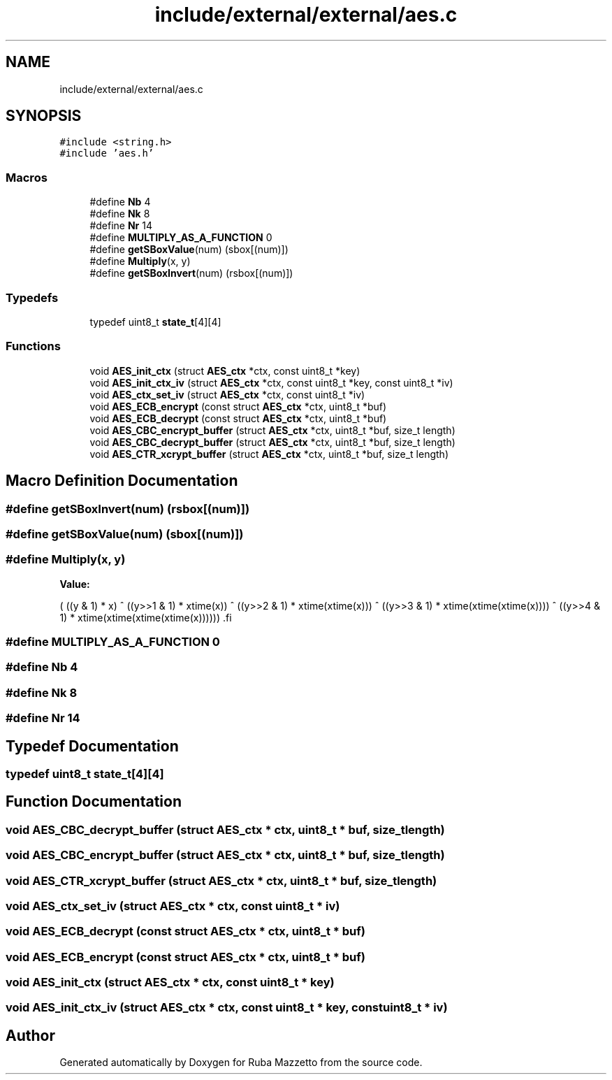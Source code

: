 .TH "include/external/external/aes.c" 3 "Sun May 8 2022" "Ruba Mazzetto" \" -*- nroff -*-
.ad l
.nh
.SH NAME
include/external/external/aes.c
.SH SYNOPSIS
.br
.PP
\fC#include <string\&.h>\fP
.br
\fC#include 'aes\&.h'\fP
.br

.SS "Macros"

.in +1c
.ti -1c
.RI "#define \fBNb\fP   4"
.br
.ti -1c
.RI "#define \fBNk\fP   8"
.br
.ti -1c
.RI "#define \fBNr\fP   14"
.br
.ti -1c
.RI "#define \fBMULTIPLY_AS_A_FUNCTION\fP   0"
.br
.ti -1c
.RI "#define \fBgetSBoxValue\fP(num)   (sbox[(num)])"
.br
.ti -1c
.RI "#define \fBMultiply\fP(x,  y)"
.br
.ti -1c
.RI "#define \fBgetSBoxInvert\fP(num)   (rsbox[(num)])"
.br
.in -1c
.SS "Typedefs"

.in +1c
.ti -1c
.RI "typedef uint8_t \fBstate_t\fP[4][4]"
.br
.in -1c
.SS "Functions"

.in +1c
.ti -1c
.RI "void \fBAES_init_ctx\fP (struct \fBAES_ctx\fP *ctx, const uint8_t *key)"
.br
.ti -1c
.RI "void \fBAES_init_ctx_iv\fP (struct \fBAES_ctx\fP *ctx, const uint8_t *key, const uint8_t *iv)"
.br
.ti -1c
.RI "void \fBAES_ctx_set_iv\fP (struct \fBAES_ctx\fP *ctx, const uint8_t *iv)"
.br
.ti -1c
.RI "void \fBAES_ECB_encrypt\fP (const struct \fBAES_ctx\fP *ctx, uint8_t *buf)"
.br
.ti -1c
.RI "void \fBAES_ECB_decrypt\fP (const struct \fBAES_ctx\fP *ctx, uint8_t *buf)"
.br
.ti -1c
.RI "void \fBAES_CBC_encrypt_buffer\fP (struct \fBAES_ctx\fP *ctx, uint8_t *buf, size_t length)"
.br
.ti -1c
.RI "void \fBAES_CBC_decrypt_buffer\fP (struct \fBAES_ctx\fP *ctx, uint8_t *buf, size_t length)"
.br
.ti -1c
.RI "void \fBAES_CTR_xcrypt_buffer\fP (struct \fBAES_ctx\fP *ctx, uint8_t *buf, size_t length)"
.br
.in -1c
.SH "Macro Definition Documentation"
.PP 
.SS "#define getSBoxInvert(num)   (rsbox[(num)])"

.SS "#define getSBoxValue(num)   (sbox[(num)])"

.SS "#define Multiply(x, y)"
\fBValue:\fP
.PP
.nf
      (  ((y & 1) * x) ^                              \
      ((y>>1 & 1) * xtime(x)) ^                       \
      ((y>>2 & 1) * xtime(xtime(x))) ^                \
      ((y>>3 & 1) * xtime(xtime(xtime(x)))) ^         \
      ((y>>4 & 1) * xtime(xtime(xtime(xtime(x))))))   \
.fi
.SS "#define MULTIPLY_AS_A_FUNCTION   0"

.SS "#define Nb   4"

.SS "#define Nk   8"

.SS "#define Nr   14"

.SH "Typedef Documentation"
.PP 
.SS "typedef uint8_t state_t[4][4]"

.SH "Function Documentation"
.PP 
.SS "void AES_CBC_decrypt_buffer (struct \fBAES_ctx\fP * ctx, uint8_t * buf, size_t length)"

.SS "void AES_CBC_encrypt_buffer (struct \fBAES_ctx\fP * ctx, uint8_t * buf, size_t length)"

.SS "void AES_CTR_xcrypt_buffer (struct \fBAES_ctx\fP * ctx, uint8_t * buf, size_t length)"

.SS "void AES_ctx_set_iv (struct \fBAES_ctx\fP * ctx, const uint8_t * iv)"

.SS "void AES_ECB_decrypt (const struct \fBAES_ctx\fP * ctx, uint8_t * buf)"

.SS "void AES_ECB_encrypt (const struct \fBAES_ctx\fP * ctx, uint8_t * buf)"

.SS "void AES_init_ctx (struct \fBAES_ctx\fP * ctx, const uint8_t * key)"

.SS "void AES_init_ctx_iv (struct \fBAES_ctx\fP * ctx, const uint8_t * key, const uint8_t * iv)"

.SH "Author"
.PP 
Generated automatically by Doxygen for Ruba Mazzetto from the source code\&.
